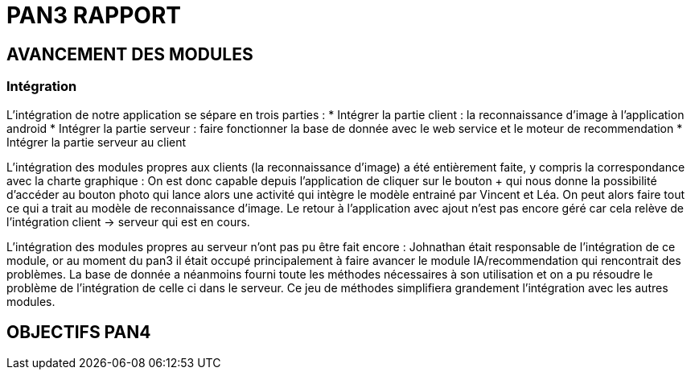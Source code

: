 = PAN3 RAPPORT

== AVANCEMENT DES MODULES

=== Intégration

L'intégration de notre application se sépare en trois parties :
* Intégrer la partie client : la reconnaissance d'image à l'application android
* Intégrer la partie serveur : faire fonctionner la base de donnée avec le web service et le moteur de recommendation
* Intégrer la partie serveur au client

L'intégration des modules propres aux clients (la reconnaissance d'image) a été entièrement faite, y compris la 
correspondance avec la charte graphique : 
 On est donc capable depuis l'application
 de cliquer sur le bouton + qui nous donne la possibilité d'accéder au bouton photo 
 qui lance alors une activité qui intègre le modèle entrainé par Vincent et Léa.
 On peut alors faire tout ce qui a trait au modèle de reconnaissance d'image. Le 
 retour à l'application avec ajout n'est pas encore géré car cela relève de
 l'intégration client -> serveur qui est en cours.

L'intégration des modules propres au serveur n'ont pas pu être fait encore :
 Johnathan était responsable de l'intégration de ce module, or au moment du pan3
 il était occupé principalement à faire avancer le module IA/recommendation qui 
 rencontrait des problèmes. La base de donnée a néanmoins fourni toute les méthodes
 nécessaires à son utilisation et on a pu résoudre le problème de l'intégration
 de celle ci dans le serveur. Ce jeu de méthodes simplifiera grandement l'intégration
 avec les autres modules.




== OBJECTIFS PAN4